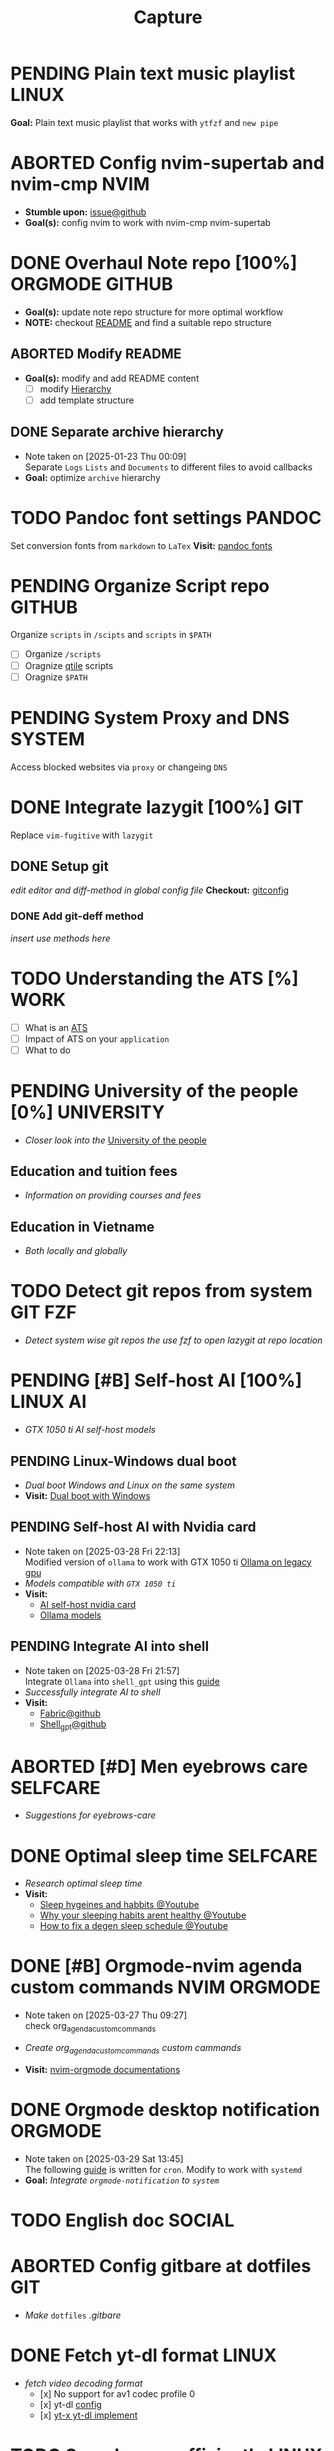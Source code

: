 #+TITLE: Capture
#+DESCRIPTION: Captures and Quick notes

* PENDING Plain text music playlist :LINUX:
*Goal:* Plain text music playlist that works with ~ytfzf~ and ~new pipe~
* ABORTED Config nvim-supertab and nvim-cmp :NVIM:
- *Stumble upon:* [[https://github.com/hrsh7th/nvim-cmp/issues/179][issue@github]]
- *Goal(s):* config nvim to work with nvim-cmp nvim-supertab
* DONE Overhaul Note repo [100%] :ORGMODE:GITHUB:
CLOSED: [2025-05-13 Tue 18:11] DEADLINE: <2025-05-13 Tue 20:00>
- *Goal(s):* update note repo structure for more optimal workflow
- *NOTE:* checkout [[./README.org][README]] and find a suitable repo structure
** ABORTED Modify README
CLOSED: [2025-04-11 Fri 21:41]
- *Goal(s):* modify and add README content
  - [ ] modify [[./README.org::repo-hierarchy][Hierarchy]]
  - [ ] add template structure
** DONE Separate archive hierarchy
CLOSED: [2025-05-13 Tue 18:11]
- Note taken on [2025-01-23 Thu 00:09] \\
  Separate ~Logs~ ~Lists~ and ~Documents~ to different files to avoid callbacks
- *Goal:* optimize ~archive~ hierarchy
* TODO Pandoc font settings :PANDOC:
Set conversion fonts from ~markdown~ to ~LaTex~
*Visit:* [[https://a.opnxng.com/exchange/tex.stackexchange.com/questions/234786/how-to-set-a-font-family-with-pandoc][pandoc fonts]]
* PENDING Organize Script repo :GITHUB:
Organize ~scripts~ in ~/scipts~ and ~scripts~ in ~$PATH~
  - [ ] Organize ~/scripts~
  - [ ] Oragnize [[file:/home/whammou/notes/capture.org::*Qtile scripts][qtile]] scripts
  - [ ] Oragnize ~$PATH~
* PENDING System Proxy and DNS :SYSTEM:
Access blocked websites via ~proxy~ or changeing ~DNS~
* DONE Integrate lazygit [100%] :GIT:
CLOSED: [2025-04-19 Sat 17:50]
Replace ~vim-fugitive~ with ~lazygit~
** DONE Setup git
CLOSED: [2025-04-19 Sat 17:50]
/edit editor and diff-method in global config file/
*Checkout:* [[file:/home/whammou/.gitconfig][gitconfig]]
*** DONE Add git-deff method
CLOSED: [2025-04-19 Sat 17:50]
/insert use methods here/
* TODO Understanding the ATS [%] :WORK:
- [ ] What is an [[https://www.jobscan.co/blog/8-things-you-need-to-know-about-applicant-tracking-systems/][ATS]]
- [ ] Impact of ATS on your ~application~
- [ ] What to do
* PENDING University of the people [0%] :UNIVERSITY:
- /Closer look into the/ [[https://www.uopeople.edu/][University of the people]]
** Education and tuition fees
- /Information on providing courses and fees/
** Education in Vietname
- /Both locally and globally/
* TODO Detect git repos from system :GIT:FZF:
- /Detect system wise git repos the use fzf to open lazygit at repo location/
* PENDING [#B] Self-host AI [100%] :LINUX:AI:
CLOSED: [2025-04-19 Sat 17:51]
- /GTX 1050 ti AI self-host models/
** PENDING Linux-Windows dual boot
CLOSED: [2025-04-19 Sat 17:51]
- /Dual boot Windows and Linux on the same system/
- *Visit:* [[https://wiki.archlinux.org/title/Dual_boot_with_Windows][Dual boot with Windows]]
** PENDING Self-host AI with Nvidia card
CLOSED: [2025-04-19 Sat 17:51]
- Note taken on [2025-03-28 Fri 22:13] \\
  Modified version of ~ollama~ to work with GTX 1050 ti [[https://github.com/ollama/ollama/issues/2332][Ollama on legacy gpu]]
- /Models compatible with ~GTX 1050 ti~/
- *Visit:*
  - [[https://discuss.techlore.tech/t/possible-to-use-nvidia-gtx-card-for-self-hosted-ai/8454/4][AI self-host nvidia card]]
  - [[https://ollama.com/search][Ollama models]]
** PENDING Integrate AI into shell
CLOSED: [2025-04-19 Sat 17:52]
- Note taken on [2025-03-28 Fri 21:57] \\
  Integrate ~Ollama~ into ~shell_gpt~ using this [[https://github.com/TheR1D/shell_gpt/wiki/Ollama][guide]] 
- /Successfully integrate AI to shell/
- *Visit:* 
  - [[https://github.com/danielmiessler/fabric][Fabric@github]]
  - [[https://github.com/TheR1D/shell_gpt][Shell_gpt@github]]
* ABORTED [#D] Men eyebrows care :SELFCARE:
CLOSED: [2025-04-08 Tue 18:46] DEADLINE: <2025-04-05 Sat 22:00>
- /Suggestions for eyebrows-care/
* DONE Optimal sleep time :SELFCARE:
CLOSED: [2025-05-07 Wed 12:04] DEADLINE: <2025-05-07 Wed 21:00>
:PROPERTIES:
:ID:       b7abea60-bd6a-4bb4-9aa6-5e7ccfa0ace5
:END:
- /Research optimal sleep time/
- *Visit:*
  - [[https://youtube.com/watch?v=q7amXedTasQ][Sleep hygeines and habbits @Youtube]]
  - [[https://www.youtube.com/watch?v=cyKEfejsVps][Why your sleeping habits arent healthy @Youtube]]
  - [[https://www.youtube.com/watch?v=pm0V_66IBvc][How to fix a degen sleep schedule @Youtube]]
* DONE [#B] Orgmode-nvim agenda custom commands :NVIM:ORGMODE:
CLOSED: [2025-04-13 Sun 17:51] DEADLINE: <2025-04-12 Sat 23:00>
- Note taken on [2025-03-27 Thu 09:27] \\
  check org_agenda_custom_commands

- /Create org_agenda_custom_commands custom cammands/
- *Visit:* [[https://nvim-orgmode.github.io/configuration][nvim-orgmode documentations]]
* DONE Orgmode desktop notification :ORGMODE:
CLOSED: [2025-05-12 Mon 09:10] DEADLINE: <2025-05-11 Sun 19:30>
- Note taken on [2025-03-29 Sat 13:45] \\
  The following [[https://nvim-orgmode.github.io/configuration#cron][guide]] is written for ~cron~. Modify to work with ~systemd~
- *Goal:* /Integrate ~orgmode-notification~ to ~system~/
* TODO English doc :SOCIAL:
DEADLINE: <2025-05-23 Fri>
:PROPERTIES:
:ID:       6aaa4c17-f24d-4c4b-8956-d2884a404563
:END:
* ABORTED Config gitbare at dotfiles :GIT:
CLOSED: [2025-04-20 Sun 23:41]
- /Make/ ~dotfiles~ /.gitbare/
* DONE Fetch yt-dl format :LINUX:
CLOSED: [2025-04-09 Wed 17:46]
- /fetch video decoding format/
  - [x] No support for av1 codec profile 0
  - [x] yt-dl [[file:~/.config/ytdl/conf][config]]
  - [x] [[https://github.com/Benexl/yt-x?tab=readme-ov-file][yt-x yt-dl implement]]
* TODO Search more efficiently :LINUX:
:PROPERTIES:
:ID:       995adf02-30af-429f-94ca-56e405e15914
:END:
- /Use advances search methods in search engines/
* DONE Ignore yt-x watchlist :YTX:
CLOSED: [2025-04-14 Mon 21:53] DEADLINE: <2025-04-14 Mon 21:00>
- /Add watchlist file to/ ~gitignore~
* TODO Auto commit repo :GIT:
DEADLINE: <2025-05-23 Fri>
:PROPERTIES:
:ID:       1c814ec1-f296-4b5a-8631-2a0d970d14a0
:END:
- *Goal:* /Write scripts for:/
  - [ ] Write auto commit message
  - [ ] Auto pulling
  - [ ] Auto pushing
- *Goal:* /Auto commit repo via external packages/
  - *Visit:* [[https://a.opnxng.com/exchange/stackoverflow.com/questions/420143/making-git-auto-commit][git auto commit @Overflow]]
* TODO Connect to running nvim server :NVIM:
- *Goal:* /Connect to running/ ~nvim-server~ /apply to/ ~orgmode~
  - *Visit:* [[https://github.com/neovim/neovim/issues/5035][github.com#\:connect-to-nvim-server @Github]]
* DOING Working with youtube [67%] :LINUX:YOUTUBE:
- /Use youtube for documentation:/
** DOING Package configurations [50%]
- *Goal:* /Configure packages for smoother experiences/
*** DONE Youtube downloader - yt-dlp :YTDLP:
CLOSED: [2025-05-22 Thu 06:28]
- *Goal:* /Increase yt-dlp downlaod speed/
  - *Configuration:*
      #+BEGIN_confini
      --force-ipv4
      --legacy-server-connect
      --throttled-rate 500K
      --concurrent-fragments 8
      #+END_confini
- Note taken on [2025-04-22 Tue 18:49] \\
  yt-dlp download file format in mpv
      #+BEGIN_SRC confini
      ytdl-format = 'worstvideo[height>=720]+bestaudio'
      #+END_SRC
  - Youtube [[https://github.com/yt-dlp/yt-dlp?tab=readme-ov-file][Cli-youtube-downloader @Github]]
*** TODO Youtube viewer - mpv :MPV:
- /Prioritize sub selection script/
  - *Visit:* [[https://github.com/CogentRedTester/mpv-sub-select][Mpv-sub-select @Github]]
** DONE Youtube workflow integration
:LOGBOOK:
- Note taken on [2025-04-28 Mon 06:08] \\
  Use ~xdg-utils-handlr~ along side with ~xdg-utils~ for extra features such as _regex-open_
:END:
CLOSED: [2025-04-22 Tue 18:49]
- /Sucessfully open/ ~yt-url~ /in/ ~mpv~ using:
  - *handlr:* [[id:0a3f8238-97cd-4aa2-a8dc-6ecea163efac][Default-application open method]]
  - *mpv:* [[id:20071104-5e85-4d24-82a5-cf897074ac96][Integrate mpv youtube link]]
** DONE Youtube URL parameters
CLOSED: [2025-04-28 Mon 09:18]
- *Goal:* /Set parameters in/ ~URL~ to create video snippets:
  - *Materials:*
    - [[https://developers.google.com/youtube/player_parameters?csw=1#Parameters][Player-parameters @Youtube-doc]]
    - [[https://l.opnxng.com/r/youtube/comments/2eu12t/modify_youtube_url_for_specific_start_and_stop/][youtube specify start AND stop time @Reddit]]
    - [[https://a.opnxng.com/exchange/stackoverflow.com/questions/68169842/is-there-a-comment-character-for-urls][Comments in url @Overflow]]
  - *Examples:*
    - [x] [[https://www.youtube.com/embed/WAm_S3K_zjg?start=01&end=51][with ~embed~ attr]]
    - [x] [[https://www.youtube.com/watch?v=rP5V2CkHJfo#__preview][with comment]]
    - [x] [[https://www.youtube.com/embed/WAm_S3K_zjg?start=01&end=51#__preview][With ~embed~ and ~comment~ ]]
*** TODO Mark URL as preview
- *Goal:* /Specify normal url or preview url/
- *Visit:* [[https://docs.mapp.com/v1/docs/url-encoding-and-what-characters-are-valid-in-a-uri][URL comment character @ Search]]
* TODO House-keeping notes repo :ORGMODE:ORGZLY:
- /Cleaning unecessary spacing and tune in with orgzly/
  - [x] [[file:capture.org][capture]]
  - [ ] [[./academic/][academic]]
  - [ ] [[./finance/][finance]]
  - [ ] [[./language/][language]]
  - [ ] [[./read/][read]]
  - [ ] [[./routine/][routine]]
  - [ ] [[./system/][system]]
  - [ ] [[./travel/][travel]]
  - [ ] [[./university/][university]]
  - [ ] [[./work/][work]]
* DOING Config fzf [0%] :FZF:
- *Goal:* /Config/ ~fzf~ /theme and function//
** TODO Theme fzf
- *Goal:* /Change theme to match/ ~nvim-fzf-lua~
  - *Run:* ~echo $DEFAULT_FZF_OPTS~
** TODO Function fzf
- *Goal:* /Less keystrokes when using/ ~fzf~
* ABORTED Download gui assets :YOUTUBE:
CLOSED: [2025-05-04 Sun 09:42] DEADLINE: <2025-05-02 Fri 19:00>
:PROPERTIES:
:ID:       e468780d-c925-4f35-b766-a00673cae38d
:END:
- *Gui assets:* [[https://www.flaticon.com/free-icons/ui][flaticon]]
* Systemd config :SYSTEMD:
- *Goal:* /Config systemd/
** ABORTED Setup systemd user-config
CLOSED: [2025-05-07 Wed 12:02] DEADLINE: <2025-05-07 Wed 21:30>
- /Successfully translate current services to user-services/
  - *Visit:* 
    - [[https://wiki.archlinux.org/title/Systemd/User][Systemd/User @Archwiki]]
    - [[https://a.opnxng.com/exchange/unix.stackexchange.com/questions/224992/where-do-i-put-my-systemd-unit-file][Systemd user config explain @Overflow]]
* PENDING System file-tag :LINUX:
CLOSED: [2025-05-08 Thu 14:27]
- *Goal:* /Assign attribute to a file/
  - *Visit:* [[https://a.opnxng.com/exchange/unix.stackexchange.com/questions/683017/how-to-tag-any-file-on-the-unix-system][File-tag @Overflow]]
* DONE Nvim-orgmode plugins :NVIM:
CLOSED: [2025-05-23 Fri 01:44]
- [X] *Goal:* /Checkout nvim-orgmode plugins/
  - *Visit:* [[https://nvim-orgmode.github.io/configuration#notifications][Orgmode notification @Nvim-orgmode-doc]]
- [X] *Goal:* /Implement iCal workflow with ~Khalorg~/
  - *Visit:* [[https://nvim-orgmode.github.io/plugins][Nvim-orgmode plugins @Nvim-org-plugins]]
* TODO Config system notification :DUNST:
- *Goal:* /Config system notifications with dunst/
  - *Run:* ~man dunst~
  - *File:* [[file:~/.config/dunst/dunstrc][dunst config @Confini]]
* PENDING Markdown folding :NVIM:MARKDOWN:
CLOSED: [2025-05-12 Mon 09:04]
- *Goal:* /Markdown folding folds incorretly when in a list/
  - *References:*
    - [[https://github.com/nvim-treesitter/nvim-treesitter/pull/3442][Fold sublists instead of lists in markdown @Github-issue]]
    - [[https://github.com/nvim-treesitter/nvim-treesitter/issues/5366][Markdown folds don't work correctly with nested lists @Github-issue]]
    - [[https://linkarzu.com/][Resources @Linkarzu]]
* DOING Sync orgmode to CalDav [0%] :ORGMODE:KHALORG:
DEADLINE: <2025-05-22 Thu 20:30>
- *Goal:* /Succefully sync between orgmode and caldav for professional uses/
  - *Visit:* [[file:/home/whammou/dots/BartSte/dotfiles/nvim/lua/config/orgmode.lua][orgmode config @Git]]
  - *References:* [[https://github.com/BartSte/khalorg][khalorg @Github]]
** TODO Config vdirsyncer :VDIRSYNCER:
- *Goal:* /Config vdirsyncer to work sync calendar to google cal/
  - *References:* [[http://vdirsyncer.pimutils.org/en/stable/when.html][Vdirsyncer documentation @Doc]]
* TODO Toggle program :BASH:
- *Goal:* /Toggle command using bash script/
  - *References:* [[https://www.youtube.com/watch?v=eBzDiBAcIFo#__preview][A one line bash script to toggle programs on/off @Youtube-DistroTube]]
* TODO Magic Tape sessions :MAGICTAPE:
DEADLINE: <2025-05-23 Fri>
:PROPERTIES:
:ID:       8546e69f-f9ab-46d7-b9fc-13356175edbf
:END:
- *Goal:* /Create multiple magic-tape sessions using git/
* DOING Working with AI [50%] :AI:
:PROPERTIES:
:ID:       70251f65-3824-4391-94d3-5bb0d1885868
:END:
- *Goal:* /Working with AI and learning prompt engineering/
  - *Visit:* [[https://github.com/danielmiessler/fabric][Fabric @Github]]
  - *Visit:* [[https://console.cloud.google.com/apis/dashboard?inv=1&invt=Abxqrg&project=testing-447317&pageState=(%22duration%22:(%22groupValue%22:%22P7D%22,%22customValue%22:null))][Token usage @Google-cloud]]
** DOING Setup shell ai [75%]
- *Goal:* /Configure Shell AI using ~fabric~/
  - *Visit:*
    - [[https://github.com/danielmiessler/fabric][Fabric @Github]]
  - *References:*
    - [[https://www.youtube.com/watch?v=UbDyjIIGaxQ#__preview][You've been using AI Wrong @Youtube]]
    - [[https://www.youtube.com/watch?v=5x4s2d3YWak#__preview][How My Projects Fit Together @Youtube]]
    - [[https://github.com/danielmiessler/fabric#Usage][Fabric @Github]]
*** DONE Get Youtube API-key :YOUTUBE:
CLOSED: [2025-05-18 Sun 05:07]
- *Goal:* /Access youtube via api-key/
  - *References:* [[https://blog.hubspot.com/website/how-to-get-youtube-api-key][Get Youtube API Key @Blog]]
*** DONE Get Gemini API-key :GEMINI:
CLOSED: [2025-05-18 Sun 05:07]
- *Goal:* /Access gemini-2.0-flash with api-key/
  - *References:* [[https://ai.google.dev/gemini-api/docs/api-key][Get Gemini API @Google-studio]]
*** DONE Get Jina API-key :JINA:
CLOSED: [2025-05-18 Sun 22:12]
- *Goal:* /Access Jina AI via API key/
  - *References:* [[https://jina.ai/][Get Jina-AI API key @Jina-AI]]
*** TODO Separate project :GCLOUD:
- [ ] *Goal:* /Seperate project and API keys to decrese quota/
  - *Visit:* [[https://console.cloud.google.com/welcome?inv=1&invt=Abxqrg&project=testing-447317][Google Console @Google]]
- [ ] *Goal:* /How to decrease quota/
** ABORTED Install code_helper extension
CLOSED: [2025-05-18 Sun 22:13]
- *Goal:* /Install code helper extension/
  - *Visit:* [[https://github.com/danielmiessler/fabric?tab=readme-ov-file#code_helper][Code_helper @Github]]
  - *References:* [[https://github.com/danielmiessler/fabric/blob/main/patterns/create_coding_feature/README.md][Create_code_pattern @Github-README]]
* TODO Migrate orgmode options to config
- *Goal:* /Migrate settings to/ [[file:~/.config/nvim/lua/config/orgmode.lua][config.lua]]
* ABORTED Simplify termial sessions :KITTY:TMUX:
CLOSED: [2025-05-21 Wed 18:23]
- *Goal:* /Simplify attach or re-attach using ~kitty~/
  - *References:* [[https://l.opnxng.com/r/neovim/comments/1iyn321/i_made_kitty_config_to_replace_most_of_tmuxs/][Replace tmux with kitty @Reddit]]
* TODO Dunst notification stacking :DUNST:
- [ ] *Goal:* /Stack notifications/
- [ ] *Goal:* /Interacte with stacked notifications/
  - *References:* [[https://github.com/dunst-project/dunst/issues/321][Dunst notification stacking @Github-issue]]
* Python scripting [0%] :PYTHON:SCRIPTING:
- *Goal:* /Learn to do some scrpiting with python/
** TODO Passing shell arguments
- *Goal:* /Passing argument from shell/
  - *References:* [[https://ao.bloat.cat/exchange/stackoverflow.com/questions/39498702/passing-arguments-to-python-from-shell-script][Passing shell argument to python @Overflow]]
* Qutebrowser modular configs [%] :QUTEBROWSER:
- *Goal:* /Re-write qutebrowser and make it modular/
  - *References:* [[https://qutebrowser.org/doc/help/commands.html][Documentation @Qutebrowser]]
  - *File:* [[file:~/.config/qutebrowser/][config @Directory]]
* TODO Nvim indent align :NVIM:
- *Goal:* /Manage nvim virtual indentaion alignment in plugins:/
  - [ ] ~nvim-orgmode~ 
  - [ ] ~render-markdown~
* TODO Testing orgmode ender math
- *Goal:* /Render math in orgmode on Github/

  $$x_1^2 = 4^2$$
